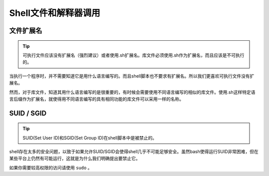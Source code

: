 Shell文件和解释器调用
===============================

文件扩展名
--------------------

.. tip::
    可执行文件应该没有扩展名（强烈建议）或者使用.sh扩展名。库文件必须使用.sh作为扩展名，而且应该是不可执行的。

当执行一个程序时，并不需要知道它是用什么语言编写的。而且shell脚本也不要求有扩展名。所以我们更喜欢可执行文件没有扩展名。

然而，对于库文件，知道其用什么语言编写的是很重要的，有时候会需要使用不同语言编写的相似的库文件。使用.sh这样特定语言后缀作为扩展名，就使得用不同语言编写的具有相同功能的库文件可以采用一样的名称。


SUID / SGID
--------------------

.. tip::
    SUID(Set User ID)和SGID(Set Group ID)在shell脚本中是被禁止的。

shell存在太多的安全问题，以致于如果允许SUID/SGID会使得shell几乎不可能足够安全。虽然bash使得运行SUID非常困难，但在某些平台上仍然有可能运行，这就是为什么我们明确提出要禁止它。

如果你需要较高权限的访问请使用 ``sudo`` 。
